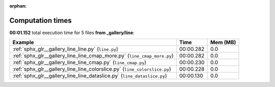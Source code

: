 
:orphan:

.. _sphx_glr__gallery_line_sg_execution_times:


Computation times
=================
**00:01.152** total execution time for 5 files **from _gallery/line**:

.. container::

  .. raw:: html

    <style scoped>
    <link href="https://cdnjs.cloudflare.com/ajax/libs/twitter-bootstrap/5.3.0/css/bootstrap.min.css" rel="stylesheet" />
    <link href="https://cdn.datatables.net/1.13.6/css/dataTables.bootstrap5.min.css" rel="stylesheet" />
    </style>
    <script src="https://code.jquery.com/jquery-3.7.0.js"></script>
    <script src="https://cdn.datatables.net/1.13.6/js/jquery.dataTables.min.js"></script>
    <script src="https://cdn.datatables.net/1.13.6/js/dataTables.bootstrap5.min.js"></script>
    <script type="text/javascript" class="init">
    $(document).ready( function () {
        $('table.sg-datatable').DataTable({order: [[1, 'desc']]});
    } );
    </script>

  .. list-table::
   :header-rows: 1
   :class: table table-striped sg-datatable

   * - Example
     - Time
     - Mem (MB)
   * - :ref:`sphx_glr__gallery_line_line.py` (``line.py``)
     - 00:00.282
     - 0.0
   * - :ref:`sphx_glr__gallery_line_line_cmap_more.py` (``line_cmap_more.py``)
     - 00:00.282
     - 0.0
   * - :ref:`sphx_glr__gallery_line_line_cmap.py` (``line_cmap.py``)
     - 00:00.230
     - 0.0
   * - :ref:`sphx_glr__gallery_line_line_colorslice.py` (``line_colorslice.py``)
     - 00:00.228
     - 0.0
   * - :ref:`sphx_glr__gallery_line_line_dataslice.py` (``line_dataslice.py``)
     - 00:00.130
     - 0.0
